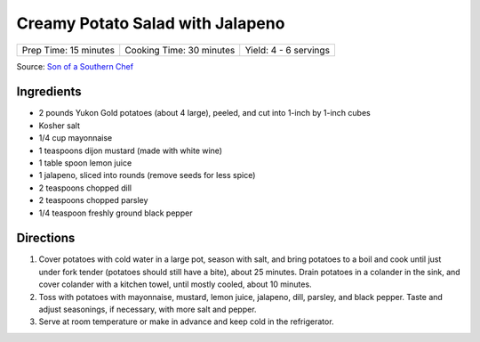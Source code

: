 Creamy Potato Salad with Jalapeno
=================================

+-----------------------+--------------------------+-----------------------+
| Prep Time: 15 minutes | Cooking Time: 30 minutes | Yield: 4 - 6 servings |
+-----------------------+--------------------------+-----------------------+

Source: `Son of a Southern Chef <https://www.sonofasouthernchef.com/food/creamy-potato-salad-with-jalapeno>`__

Ingredients
-----------

-  2 pounds Yukon Gold potatoes (about 4 large), peeled, and cut into
   1-inch by 1-inch cubes
-  Kosher salt
-  1/4 cup mayonnaise
-  1 teaspoons dijon mustard (made with white wine)
-  1 table spoon lemon juice
-  1 jalapeno, sliced into rounds (remove seeds for less spice)
-  2 teaspoons chopped dill
-  2 teaspoons chopped parsley
-  1/4 teaspoon freshly ground black pepper

Directions
----------

1. Cover potatoes with cold water in a large pot, season with salt, and
   bring potatoes to a boil and cook until just under fork tender
   (potatoes should still have a bite), about 25 minutes. Drain potatoes
   in a colander in the sink, and cover colander with a kitchen towel,
   until mostly cooled, about 10 minutes.
2. Toss with potatoes with mayonnaise, mustard, lemon juice, jalapeno,
   dill, parsley, and black pepper. Taste and adjust seasonings, if
   necessary, with more salt and pepper.
3. Serve at room temperature or make in advance and keep cold in the
   refrigerator.

